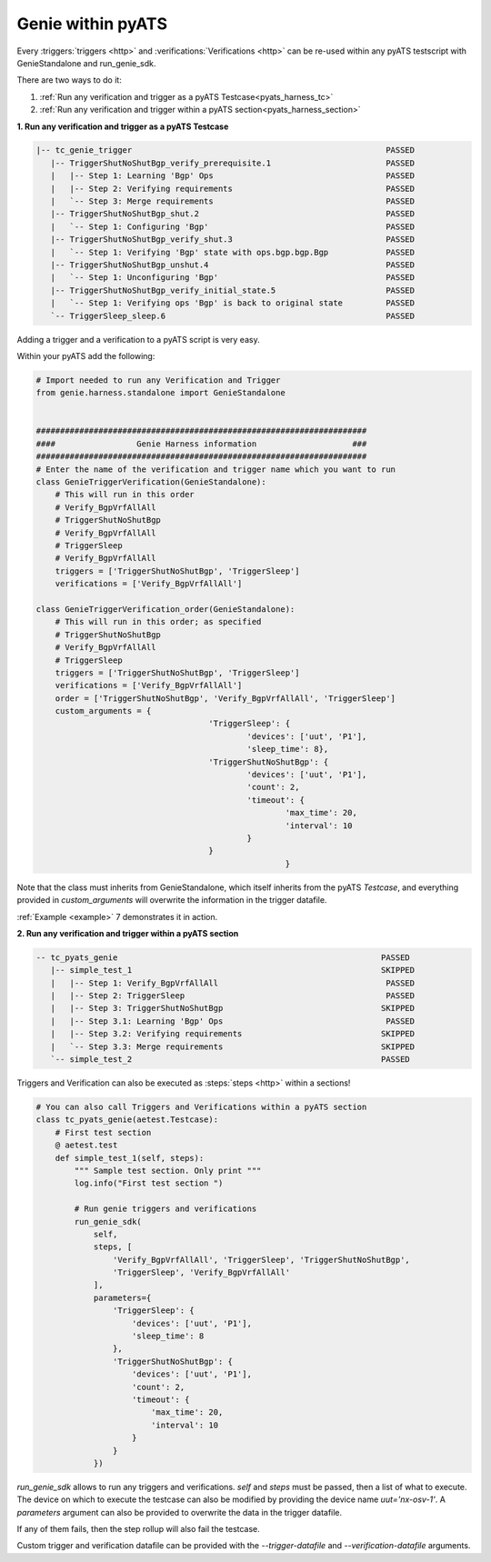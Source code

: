 .. _pyats_harness:

Genie within pyATS
==================

Every :triggers:`triggers <http>` and :verifications:`Verifications <http>` can
be re-used within any pyATS testscript with GenieStandalone and run_genie_sdk.

There are two ways to do it:

1. :ref:`Run any verification and trigger as a pyATS Testcase<pyats_harness_tc>`
2. :ref:`Run any verification and trigger within a pyATS section<pyats_harness_section>`

.. _pyats_harness_tc:

**1. Run any verification and trigger as a pyATS Testcase**

.. code-block:: text

    |-- tc_genie_trigger                                                     PASSED
       |-- TriggerShutNoShutBgp_verify_prerequisite.1                        PASSED
       |   |-- Step 1: Learning 'Bgp' Ops                                    PASSED
       |   |-- Step 2: Verifying requirements                                PASSED
       |   `-- Step 3: Merge requirements                                    PASSED
       |-- TriggerShutNoShutBgp_shut.2                                       PASSED
       |   `-- Step 1: Configuring 'Bgp'                                     PASSED
       |-- TriggerShutNoShutBgp_verify_shut.3                                PASSED
       |   `-- Step 1: Verifying 'Bgp' state with ops.bgp.bgp.Bgp            PASSED
       |-- TriggerShutNoShutBgp_unshut.4                                     PASSED
       |   `-- Step 1: Unconfiguring 'Bgp'                                   PASSED
       |-- TriggerShutNoShutBgp_verify_initial_state.5                       PASSED
       |   `-- Step 1: Verifying ops 'Bgp' is back to original state         PASSED
       `-- TriggerSleep_sleep.6                                              PASSED

Adding a trigger and a verification to a pyATS script is very easy.

Within your pyATS add the following:

.. code-block:: python

    # Import needed to run any Verification and Trigger
    from genie.harness.standalone import GenieStandalone


    #####################################################################
    ####                 Genie Harness information                    ###
    #####################################################################
    # Enter the name of the verification and trigger name which you want to run
    class GenieTriggerVerification(GenieStandalone):
        # This will run in this order
        # Verify_BgpVrfAllAll
        # TriggerShutNoShutBgp
        # Verify_BgpVrfAllAll
        # TriggerSleep
        # Verify_BgpVrfAllAll
        triggers = ['TriggerShutNoShutBgp', 'TriggerSleep']
        verifications = ['Verify_BgpVrfAllAll']

    class GenieTriggerVerification_order(GenieStandalone):
        # This will run in this order; as specified
        # TriggerShutNoShutBgp
        # Verify_BgpVrfAllAll
        # TriggerSleep
        triggers = ['TriggerShutNoShutBgp', 'TriggerSleep']
        verifications = ['Verify_BgpVrfAllAll']
        order = ['TriggerShutNoShutBgp', 'Verify_BgpVrfAllAll', 'TriggerSleep']
        custom_arguments = {
					'TriggerSleep': {
						'devices': ['uut', 'P1'],
						'sleep_time': 8},
					'TriggerShutNoShutBgp': {
						'devices': ['uut', 'P1'],
						'count': 2,
						'timeout': {
							'max_time': 20,
							'interval': 10
						}
					}
							}

Note that the class must inherits from GenieStandalone, which itself inherits from the pyATS `Testcase`, and
everything provided in `custom_arguments` will overwrite the information in the trigger datafile.

:ref:`Example <example>` 7 demonstrates it in action.

.. _pyats_harness_section:

**2. Run any verification and trigger within a pyATS section**

.. code-block:: text

    -- tc_pyats_genie                                                       PASSED
       |-- simple_test_1                                                    SKIPPED
       |   |-- Step 1: Verify_BgpVrfAllAll                                   PASSED
       |   |-- Step 2: TriggerSleep                                          PASSED
       |   |-- Step 3: TriggerShutNoShutBgp                                 SKIPPED
       |   |-- Step 3.1: Learning 'Bgp' Ops                                  PASSED
       |   |-- Step 3.2: Verifying requirements                             SKIPPED
       |   `-- Step 3.3: Merge requirements                                 SKIPPED
       `-- simple_test_2                                                    PASSED


Triggers and Verification can also be executed as :steps:`steps <http>` within
a sections! 

.. code-block:: python

    # You can also call Triggers and Verifications within a pyATS section
    class tc_pyats_genie(aetest.Testcase):
        # First test section
        @ aetest.test
        def simple_test_1(self, steps):
            """ Sample test section. Only print """
            log.info("First test section ")

            # Run genie triggers and verifications
            run_genie_sdk(
                self,
                steps, [
                    'Verify_BgpVrfAllAll', 'TriggerSleep', 'TriggerShutNoShutBgp',
                    'TriggerSleep', 'Verify_BgpVrfAllAll'
                ],
                parameters={
                    'TriggerSleep': {
                        'devices': ['uut', 'P1'],
                        'sleep_time': 8
                    },
                    'TriggerShutNoShutBgp': {
                        'devices': ['uut', 'P1'],
                        'count': 2,
                        'timeout': {
                            'max_time': 20,
                            'interval': 10
                        }
                    }
                })

`run_genie_sdk` allows to run any triggers and verifications. `self` and
`steps` must be passed, then a list of what to execute. The device on which to
execute the testcase can also be modified by providing the device
name `uut='nx-osv-1'`. A `parameters` argument can also be provided to overwrite the data in the trigger datafile.

If any of them fails, then the step rollup will also fail the testcase.

Custom trigger and verification datafile can be provided with the
`--trigger-datafile` and `--verification-datafile` arguments.

